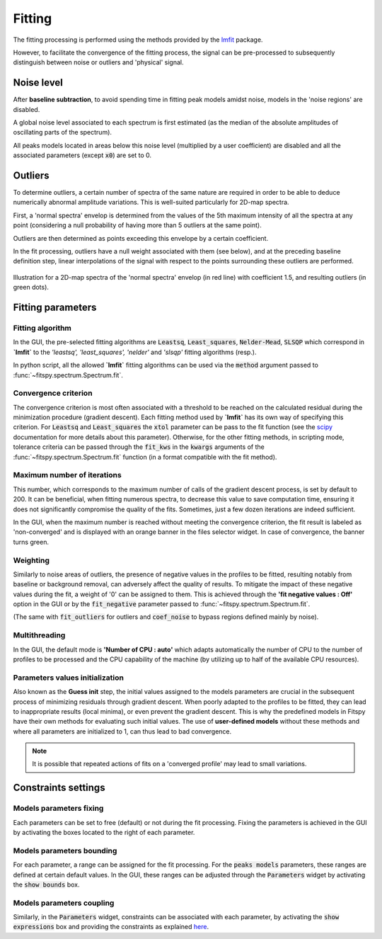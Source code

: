 Fitting
=======

The fitting processing is performed using the methods provided by the `lmfit <https://lmfit.github.io//lmfit-py/>`_ package.

However, to facilitate the convergence of the fitting process, the signal can be pre-processed to subsequently distinguish between noise or outliers and 'physical' signal.


Noise level
-----------

After **baseline subtraction**, to avoid spending time in fitting peak models amidst noise, models in the 'noise regions' are disabled.

A global noise level associated to each spectrum is first estimated (as the median of the absolute amplitudes of oscillating parts of the spectrum).

All peaks models located in areas below this noise level (multiplied by a user coefficient) are disabled and all the associated parameters (except :code:`x0`) are set to 0.


Outliers
--------

To determine outliers, a certain number of spectra of the same nature are required in order to be able to deduce numerically abnormal amplitude variations. This is well-suited particularly for 2D-map spectra.

First, a 'normal spectra' envelop is determined from the values of the 5th maximum intensity of all the spectra at any point (considering a null probability of having more than 5 outliers at the same point).

Outliers are then determined as points exceeding this envelope by a certain coefficient.

In the fit processing, outliers have a null weight associated with them (see below), and at the preceding baseline definition step, linear interpolations of the signal with respect to the points surrounding these outliers are performed.

.. figure::  ../_static/outliers.png
   :align:   center
   :width:   100%

   Illustration for a 2D-map spectra of the 'normal spectra' envelop (in red line) with coefficient 1.5, and resulting outliers (in green dots).


Fitting parameters
------------------

Fitting algorithm
~~~~~~~~~~~~~~~~~

In the GUI, the pre-selected fitting algorithms  are :code:`Leastsq`, :code:`Least_squares`, :code:`Nelder-Mead`, :code:`SLSQP` which correspond in **`lmfit`** to the *'leastsq', 'least_squares', 'nelder'* and *'slsqp'* fitting algorithms (resp.).

In python script, all the allowed **`lmfit`** fitting algorithms can be used via the :code:`method` argument passed to :func:`~fitspy.spectrum.Spectrum.fit`.


Convergence criterion
~~~~~~~~~~~~~~~~~~~~~

The convergence criterion is most often associated with a threshold to be reached on the calculated residual during the minimization procedure (gradient descent). Each fitting method used by **`lmfit`** has its own way of specifying this criterion.
For :code:`Leastsq` and :code:`Least_squares` the :code:`xtol` parameter can be pass to the fit function (see the `scipy <https://docs.scipy.org/doc/scipy/reference/generated/scipy.optimize.least_squares.html>`_ documentation for more details about this parameter). Otherwise, for the other fitting methods, in scripting mode, tolerance criteria can be passed through the :code:`fit_kws` in the :code:`kwargs` arguments of the :func:`~fitspy.spectrum.Spectrum.fit` function (in a format compatible with the fit method).


Maximum number of iterations
~~~~~~~~~~~~~~~~~~~~~~~~~~~~

This number, which corresponds to the maximum number of calls of the gradient descent process, is set by default to 200. It can be beneficial, when fitting numerous spectra, to decrease this value to save computation time, ensuring it does not significantly compromise the quality of the fits. Sometimes, just a few dozen iterations are indeed sufficient.

In the GUI, when the maximum number is reached without meeting the convergence criterion, the fit result is labeled as 'non-converged' and is displayed with an orange banner in the files selector widget. In case of convergence, the banner turns green.


Weighting
~~~~~~~~~

Similarly to noise areas of outliers, the presence of negative values in the profiles to be fitted, resulting notably from baseline or background removal, can adversely affect the quality of results. To mitigate the impact of these negative values during the fit, a weight of '0' can be assigned to them. This is achieved through the **'fit negative values : Off'** option in the GUI or by the :code:`fit_negative` parameter passed to :func:`~fitspy.spectrum.Spectrum.fit`.

(The same with :code:`fit_outliers` for outliers and :code:`coef_noise` to bypass regions defined mainly by noise).


Multithreading
~~~~~~~~~~~~~~

In the GUI, the default mode is **'Number of CPU : auto'** which adapts automatically the number of CPU to the number of profiles to be processed and the CPU capability of the machine (by utilizing up to half of the available CPU resources).


Parameters values initialization
~~~~~~~~~~~~~~~~~~~~~~~~~~~~~~~~

Also known as the **Guess init** step, the initial values assigned to the models parameters are crucial in the subsequent process of minimizing residuals through gradient descent. When poorly adapted to the profiles to be fitted, they can lead to inappropriate results (local minima), or even prevent the gradient descent. This is why the predefined models in Fitspy have their own methods for evaluating such initial values. The use of **user-defined models** without these methods and where all parameters are initialized to 1, can thus lead to bad convergence.

.. note::
    It is possible that repeated actions of fits on a 'converged profile' may lead to small variations.


Constraints settings
--------------------

Models parameters fixing
~~~~~~~~~~~~~~~~~~~~~~~~

Each parameters can be set to free (default) or not during the fit processing. Fixing the parameters is achieved in the GUI by activating the boxes located to the right of each parameter.


Models parameters bounding
~~~~~~~~~~~~~~~~~~~~~~~~~~

For each parameter, a range can be assigned for the fit processing. For the :code:`peaks models` parameters, these ranges are defined at certain default values. In the GUI, these ranges can be adjusted through the :code:`Parameters` widget by activating the  :code:`show bounds` box.


Models parameters coupling
~~~~~~~~~~~~~~~~~~~~~~~~~~

Similarly, in the :code:`Parameters` widget, constraints can be associated with each parameter, by activating the :code:`show expressions` box and providing the constraints as explained `here <gui.html#fitting>`_.
